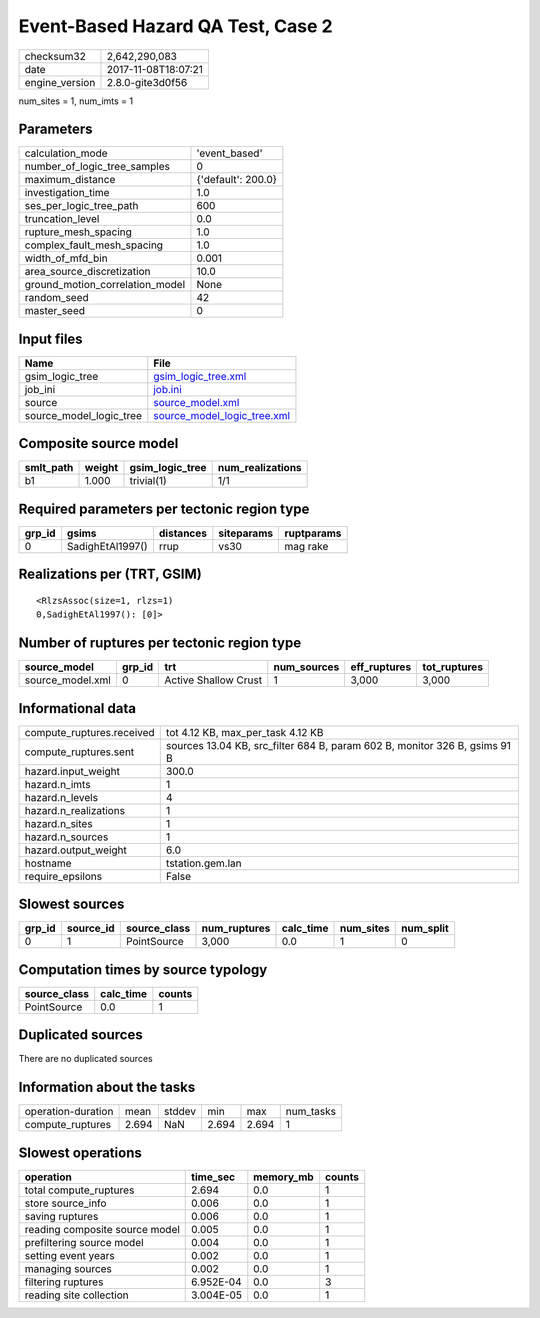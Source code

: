 Event-Based Hazard QA Test, Case 2
==================================

============== ===================
checksum32     2,642,290,083      
date           2017-11-08T18:07:21
engine_version 2.8.0-gite3d0f56   
============== ===================

num_sites = 1, num_imts = 1

Parameters
----------
=============================== ==================
calculation_mode                'event_based'     
number_of_logic_tree_samples    0                 
maximum_distance                {'default': 200.0}
investigation_time              1.0               
ses_per_logic_tree_path         600               
truncation_level                0.0               
rupture_mesh_spacing            1.0               
complex_fault_mesh_spacing      1.0               
width_of_mfd_bin                0.001             
area_source_discretization      10.0              
ground_motion_correlation_model None              
random_seed                     42                
master_seed                     0                 
=============================== ==================

Input files
-----------
======================= ============================================================
Name                    File                                                        
======================= ============================================================
gsim_logic_tree         `gsim_logic_tree.xml <gsim_logic_tree.xml>`_                
job_ini                 `job.ini <job.ini>`_                                        
source                  `source_model.xml <source_model.xml>`_                      
source_model_logic_tree `source_model_logic_tree.xml <source_model_logic_tree.xml>`_
======================= ============================================================

Composite source model
----------------------
========= ====== =============== ================
smlt_path weight gsim_logic_tree num_realizations
========= ====== =============== ================
b1        1.000  trivial(1)      1/1             
========= ====== =============== ================

Required parameters per tectonic region type
--------------------------------------------
====== ================ ========= ========== ==========
grp_id gsims            distances siteparams ruptparams
====== ================ ========= ========== ==========
0      SadighEtAl1997() rrup      vs30       mag rake  
====== ================ ========= ========== ==========

Realizations per (TRT, GSIM)
----------------------------

::

  <RlzsAssoc(size=1, rlzs=1)
  0,SadighEtAl1997(): [0]>

Number of ruptures per tectonic region type
-------------------------------------------
================ ====== ==================== =========== ============ ============
source_model     grp_id trt                  num_sources eff_ruptures tot_ruptures
================ ====== ==================== =========== ============ ============
source_model.xml 0      Active Shallow Crust 1           3,000        3,000       
================ ====== ==================== =========== ============ ============

Informational data
------------------
========================= ==========================================================================
compute_ruptures.received tot 4.12 KB, max_per_task 4.12 KB                                         
compute_ruptures.sent     sources 13.04 KB, src_filter 684 B, param 602 B, monitor 326 B, gsims 91 B
hazard.input_weight       300.0                                                                     
hazard.n_imts             1                                                                         
hazard.n_levels           4                                                                         
hazard.n_realizations     1                                                                         
hazard.n_sites            1                                                                         
hazard.n_sources          1                                                                         
hazard.output_weight      6.0                                                                       
hostname                  tstation.gem.lan                                                          
require_epsilons          False                                                                     
========================= ==========================================================================

Slowest sources
---------------
====== ========= ============ ============ ========= ========= =========
grp_id source_id source_class num_ruptures calc_time num_sites num_split
====== ========= ============ ============ ========= ========= =========
0      1         PointSource  3,000        0.0       1         0        
====== ========= ============ ============ ========= ========= =========

Computation times by source typology
------------------------------------
============ ========= ======
source_class calc_time counts
============ ========= ======
PointSource  0.0       1     
============ ========= ======

Duplicated sources
------------------
There are no duplicated sources

Information about the tasks
---------------------------
================== ===== ====== ===== ===== =========
operation-duration mean  stddev min   max   num_tasks
compute_ruptures   2.694 NaN    2.694 2.694 1        
================== ===== ====== ===== ===== =========

Slowest operations
------------------
============================== ========= ========= ======
operation                      time_sec  memory_mb counts
============================== ========= ========= ======
total compute_ruptures         2.694     0.0       1     
store source_info              0.006     0.0       1     
saving ruptures                0.006     0.0       1     
reading composite source model 0.005     0.0       1     
prefiltering source model      0.004     0.0       1     
setting event years            0.002     0.0       1     
managing sources               0.002     0.0       1     
filtering ruptures             6.952E-04 0.0       3     
reading site collection        3.004E-05 0.0       1     
============================== ========= ========= ======